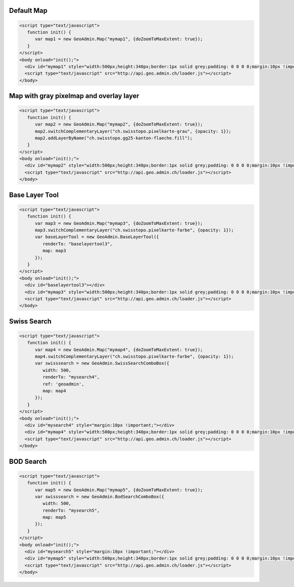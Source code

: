 .. raw:: html

   <script language=javascript type='text/javascript'>

   function hidediv(div, showDiv, hideDiv) {
      document.getElementById(div).style.visibility = 'hidden';
      document.getElementById(div).style.display = 'none';
      document.getElementById(hideDiv).style.visibility = 'hidden';
      document.getElementById(hideDiv).style.display = 'none';
      document.getElementById(showDiv).style.visibility = 'visible';
      document.getElementById(showDiv).style.display = 'block';
   }

   function showdiv(div, showDiv, hideDiv) {
      document.getElementById(div).style.visibility = 'visible';
      document.getElementById(div).style.display = 'block';
      document.getElementById(showDiv).style.visibility = 'hidden';
      document.getElementById(showDiv).style.display = 'none';
      document.getElementById(hideDiv).style.visibility = 'visible';
      document.getElementById(hideDiv).style.display = 'block';
   }
   </script>

Default Map
-----------

.. raw:: html

   <body>
      <div id="mymap1" style="width:500px;height:340px;border:1px solid grey;padding: 0 0 0 0;margin:10px !important;"></div>
   </body>

.. raw:: html

    <a id="showRef1" href="javascript:showdiv('codeBlock1','showRef1','hideRef1')" style="display: none; visibility: hidden; margin:10px !important;">Show code</a>
    <a id="hideRef1" href="javascript:hidediv('codeBlock1','showRef1','hideRef1')" style="margin:10px !important;">Hide code</a>
    <div id="codeBlock1" style="margin:10px !important;">

.. code-block:: html

   <script type="text/javascript">
      function init() {
         var map1 = new GeoAdmin.Map("mymap1", {doZoomToMaxExtent: true});
      }
   </script>
   <body onload="init();">
     <div id="mymap1" style="width:500px;height:340px;border:1px solid grey;padding: 0 0 0 0;margin:10px !important;"></div>
     <script type="text/javascript" src="http://api.geo.admin.ch/loader.js"></script>
   </body>

.. raw:: html

    </div>

Map with gray pixelmap and overlay layer
----------------------------------------

.. raw:: html

   <body>
      <div id="mymap2" style="width:500px;height:340px;border:1px solid grey;padding: 0 0 0 0;margin:10px !important;"></div>
   </body>

.. raw:: html

    <a id="showRef2" href="javascript:showdiv('codeBlock2','showRef2','hideRef2')" style="display: none; visibility: hidden; margin:10px !important;">Show code</a>
    <a id="hideRef2" href="javascript:hidediv('codeBlock2','showRef2','hideRef2')" style="margin:10px !important;">Hide code</a>
    <div id="codeBlock2" style="margin:10px !important;">

.. code-block:: html

   <script type="text/javascript">
      function init() {
         var map2 = new GeoAdmin.Map("mymap2", {doZoomToMaxExtent: true});
         map2.switchComplementaryLayer("ch.swisstopo.pixelkarte-grau", {opacity: 1});
         map2.addLayerByName("ch.swisstopo.gg25-kanton-flaeche.fill");
      }
   </script>
   <body onload="init();">
     <div id="mymap2" style="width:500px;height:340px;border:1px solid grey;padding: 0 0 0 0;margin:10px !important;"></div>
     <script type="text/javascript" src="http://api.geo.admin.ch/loader.js"></script>
   </body>

.. raw:: html

    </div>

Base Layer Tool
---------------

.. raw:: html

   <body>
      <div id="baselayertool3" style="margin:10px !important;"></div>
      <div id="mymap3" style="width:500px;height:340px;border:1px solid grey;padding: 0 0 0 0;margin:10px !important;"></div>
   </body>

.. raw:: html

    <a id="showRef3" href="javascript:showdiv('codeBlock3','showRef3','hideRef3')" style="display: none; visibility: hidden; margin:10px !important;">Show code</a>
    <a id="hideRef3" href="javascript:hidediv('codeBlock3','showRef3','hideRef3')" style="margin:10px !important;">Hide code</a>
    <div id="codeBlock3" style="margin:10px !important;">

.. code-block:: html

   <script type="text/javascript">
      function init() {
         var map3 = new GeoAdmin.Map("mymap3", {doZoomToMaxExtent: true});
         map3.switchComplementaryLayer("ch.swisstopo.pixelkarte-farbe", {opacity: 1});
         var baseLayerTool = new GeoAdmin.BaseLayerTool({
            renderTo: "baselayertool3",
            map: map3
         });
      }
   </script>
   <body onload="init();">
     <div id="baselayertool3"></div>
     <div id="mymap3" style="width:500px;height:340px;border:1px solid grey;padding: 0 0 0 0;margin:10px !important;"></div>
     <script type="text/javascript" src="http://api.geo.admin.ch/loader.js"></script>
   </body>

.. raw:: html

    </div>


Swiss Search
------------

.. raw:: html

   <body>
      <div id="mysearch4" style="margin:10px !important;"></div>
      <div id="mymap4" style="width:500px;height:340px;border:1px solid grey;padding: 0 0 0 0;margin:10px !important;"></div>
   </body>

.. raw:: html

    <a id="showRef4" href="javascript:showdiv('codeBlock4','showRef4','hideRef4')" style="display: none; visibility: hidden; margin:10px !important;">Show code</a>
    <a id="hideRef4" href="javascript:hidediv('codeBlock4','showRef4','hideRef4')" style="margin:10px !important;">Hide code</a>
    <div id="codeBlock4" style="margin:10px !important;">

.. code-block:: html

   <script type="text/javascript">
      function init() {
         var map4 = new GeoAdmin.Map("mymap4", {doZoomToMaxExtent: true});
         map4.switchComplementaryLayer("ch.swisstopo.pixelkarte-farbe", {opacity: 1});
         var swisssearch = new GeoAdmin.SwissSearchComboBox({
            width: 500,
            renderTo: "mysearch4",
            ref: 'geoadmin',
            map: map4
         });
      }
   </script>
   <body onload="init();">
     <div id="mysearch4" style="margin:10px !important;"></div>
     <div id="mymap4" style="width:500px;height:340px;border:1px solid grey;padding: 0 0 0 0;margin:10px !important;"></div>
     <script type="text/javascript" src="http://api.geo.admin.ch/loader.js"></script>
   </body>

.. raw:: html

    </div>

BOD Search
----------

.. raw:: html

   <body>
      <div id="mysearch5" style="margin:10px !important;"></div>
      <div id="mymap5" style="width:500px;height:340px;border:1px solid grey;padding: 0 0 0 0;margin:10px !important;"></div>
   </body>

.. raw:: html

    <a id="showRef5" href="javascript:showdiv('codeBlock5','showRef5','hideRef5')" style="display: none; visibility: hidden; margin:10px !important;">Show code</a>
    <a id="hideRef5" href="javascript:hidediv('codeBlock5','showRef5','hideRef5')" style="margin:10px !important;">Hide code</a>
    <div id="codeBlock5" style="margin:10px !important;">

.. code-block:: html

   <script type="text/javascript">
      function init() {
         var map5 = new GeoAdmin.Map("mymap5", {doZoomToMaxExtent: true});
         var swisssearch = new GeoAdmin.BodSearchComboBox({
            width: 500,
            renderTo: "mysearch5",
            map: map5
         });
      }
   </script>
   <body onload="init();">
     <div id="mysearch5" style="margin:10px !important;"></div>
     <div id="mymap5" style="width:500px;height:340px;border:1px solid grey;padding: 0 0 0 0;margin:10px !important;"></div>
     <script type="text/javascript" src="http://api.geo.admin.ch/loader.js"></script>
   </body>

.. raw:: html

    </div>








.. raw:: html

   <script type="text/javascript">
      function init() {
         var map1 = new GeoAdmin.Map("mymap1", {doZoomToMaxExtent: true});

         var map2 = new GeoAdmin.Map("mymap2", {doZoomToMaxExtent: true});
         map2.switchComplementaryLayer("ch.swisstopo.pixelkarte-grau", {opacity: 1});
         map2.addLayerByName("ch.swisstopo.gg25-kanton-flaeche.fill");

         var map3 = new GeoAdmin.Map("mymap3", {doZoomToMaxExtent: true});
         map3.switchComplementaryLayer("ch.swisstopo.pixelkarte-farbe", {opacity: 1});
         var baseLayerTool = new GeoAdmin.BaseLayerTool({
            renderTo: "baselayertool3",
            map: map3
         });

         var map4 = new GeoAdmin.Map("mymap4", {doZoomToMaxExtent: true});
         map4.switchComplementaryLayer("ch.swisstopo.pixelkarte-farbe", {opacity: 1});
         var swisssearch = new GeoAdmin.SwissSearchComboBox({
            width: 500,
            renderTo: "mysearch4",
            ref: 'geoadmin',
            map: map4
         });

         var map5 = new GeoAdmin.Map("mymap5", {doZoomToMaxExtent: true});
         var swisssearch = new GeoAdmin.BodSearchComboBox({
            width: 500,
            renderTo: "mysearch5",
            map: map5
         });

      }
   </script>

   <body onload="init();">
     <script type="text/javascript" src="../../../loader.js"></script>
   </body>